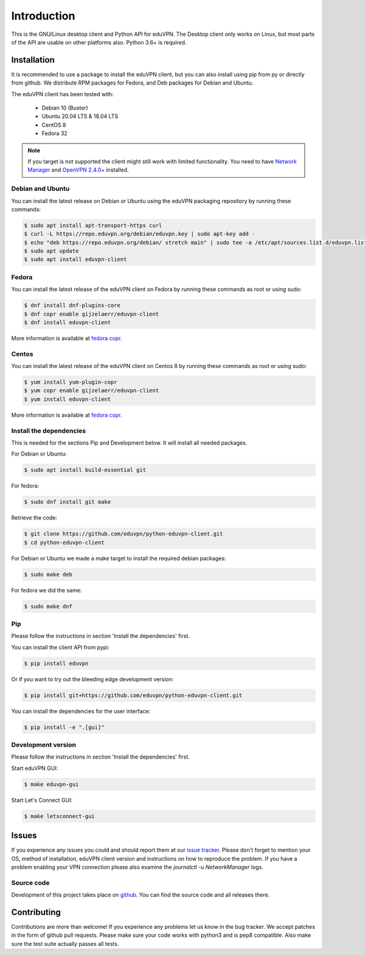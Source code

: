 ============
Introduction
============

This is the GNU/Linux desktop client and Python API for eduVPN. The Desktop client only works on Linux, but most parts
of the API are usable on other platforms also. Python 3.6+ is required.

Installation
============

It is recommended to use a package to install the eduVPN client, but you can also install using pip from py or directly
from github. We distribute RPM packages for Fedora, and Deb packages for Debian and Ubuntu.

The eduVPN client has been tested with:

 * Debian 10 (Buster)
 * Ubuntu 20.04 LTS & 18.04 LTS
 * CentOS 8
 * Fedora 32

.. note::

    If you target is not supported the client might still work with limited functionality. You need to have
    `Network Manager <https://wiki.gnome.org/Projects/NetworkManager>`_ and `OpenVPN 2.4.0+ <https://openvpn.net/>`_
    installed.


Debian and Ubuntu
-----------------

You can install the latest release on Debian or Ubuntu using the eduVPN packaging repository by running these commands:

.. code-block:: bash

    $ sudo apt install apt-transport-https curl
    $ curl -L https://repo.eduvpn.org/debian/eduvpn.key | sudo apt-key add -
    $ echo "deb https://repo.eduvpn.org/debian/ stretch main" | sudo tee -a /etc/apt/sources.list.d/eduvpn.list
    $ sudo apt update
    $ sudo apt install eduvpn-client


Fedora
------

You can install the latest release of the eduVPN client on Fedora by running these commands as root or using sudo:

.. code-block:: bash

    $ dnf install dnf-plugins-core
    $ dnf copr enable gijzelaerr/eduvpn-client
    $ dnf install eduvpn-client

More information is available at `fedora copr <https://copr.fedorainfracloud.org/coprs/gijzelaerr/eduvpn-client/>`_.


Centos
------

You can install the latest release of the eduVPN client on Centos 8 by running these commands as root or using sudo:

.. code-block:: bash

    $ yum install yum-plugin-copr
    $ yum copr enable gijzelaerr/eduvpn-client
    $ yum install eduvpn-client

More information is available at `fedora copr <https://copr.fedorainfracloud.org/coprs/gijzelaerr/eduvpn-client/>`_.


Install the dependencies
------------------------

This is needed for the sections Pip and Development below. It will install all needed packages.

For Debian or Ubuntu:

.. code-block:: bash

    $ sudo apt install build-essential git

For fedora:

.. code-block:: bash

    $ sudo dnf install git make

Retrieve the code:

.. code-block:: bash

    $ git clone https://github.com/eduvpn/python-eduvpn-client.git
    $ cd python-eduvpn-client


For Debian or Ubuntu we made a make target to install the required debian packages:

.. code-block:: bash

    $ sudo make deb

For fedora we did the same:

.. code-block:: bash

    $ sudo make dnf

Pip
---

Please follow the instructions in section 'Install the dependencies' first.

You can install the client API from pypi:

.. code-block:: bash

    $ pip install eduvpn


Or if you want to try out the bleeding edge development version:

.. code-block:: bash

    $ pip install git+https://github.com/eduvpn/python-eduvpn-client.git

You can install the dependencies for the user interface:

.. code-block:: bash

    $ pip install -e ".[gui]"


Development version
-------------------

Please follow the instructions in section 'Install the dependencies' first.


Start eduVPN GUI:

.. code-block:: bash

    $ make eduvpn-gui

Start Let's Connect GUI:

.. code-block:: bash

    $ make letsconnect-gui

Issues
======

If you experience any issues you could and should report them at our
`issue tracker <https://github.com/eduvpn/python-eduvpn-client/issues>`_. Please don't forget to mention your OS,
method of installation, eduVPN client version and instructions on how to reproduce the problem. If you have a problem
enabling your VPN connection please also examine the `journalctl -u NetworkManager` logs.

Source code
-----------

Development of this project takes place on `github <https://github.com/eduvpn/python-eduvpn-client>`_.  You
can find the source code and all releases there.

Contributing
============

Contributions are more than welcome! If you experience any problems let us know in the bug tracker. We accept patches
in the form of github pull requests. Please make sure your code works with python3 and is pep8 compatible.
Also make sure the test suite actually passes all tests. 
